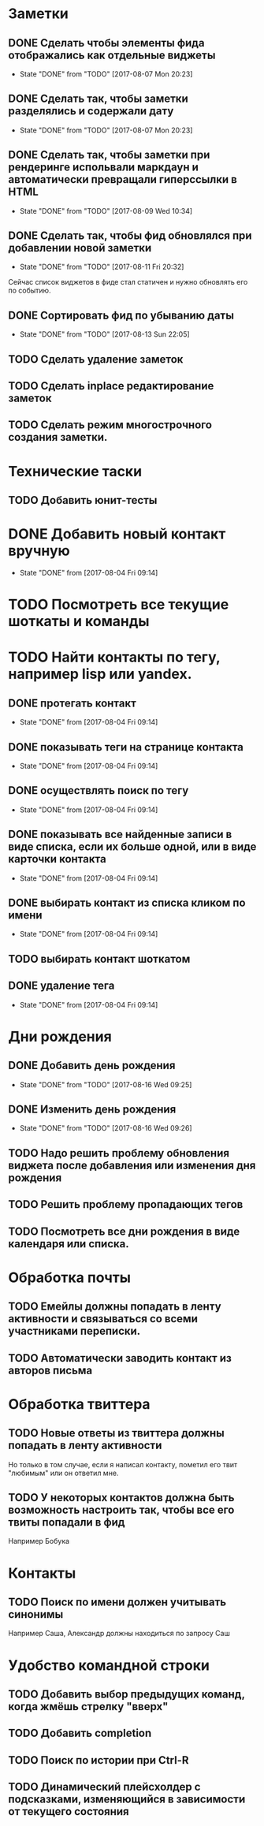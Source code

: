 * Заметки
** DONE Сделать чтобы элементы фида отображались как отдельные виджеты
- State "DONE"       from "TODO"       [2017-08-07 Mon 20:23]
** DONE Сделать так, чтобы заметки разделялись и содержали дату
- State "DONE"       from "TODO"       [2017-08-07 Mon 20:23]
** DONE Сделать так, чтобы заметки при рендеринге испольвали маркдаун и автоматически превращали гиперссылки в HTML
- State "DONE"       from "TODO"       [2017-08-09 Wed 10:34]

** DONE Сделать так, чтобы фид обновлялся при добавлении новой заметки
- State "DONE"       from "TODO"       [2017-08-11 Fri 20:32]
Сейчас список виджетов в фиде стал статичен и нужно обновлять его по событию.

** DONE Сортировать фид по убыванию даты
- State "DONE"       from "TODO"       [2017-08-13 Sun 22:05]
** TODO Сделать удаление заметок
** TODO Сделать inplace редактирование заметок
** TODO Сделать режим многострочного создания заметки.
* Технические таски
** TODO Добавить юнит-тесты
* DONE Добавить новый контакт вручную
- State "DONE"       from              [2017-08-04 Fri 09:14]
* TODO Посмотреть все текущие шоткаты и команды
* TODO Найти контакты по тегу, например lisp или yandex.
** DONE протегать контакт
- State "DONE"       from              [2017-08-04 Fri 09:14]
** DONE показывать теги на странице контакта
- State "DONE"       from              [2017-08-04 Fri 09:14]
** DONE осуществлять поиск по тегу
- State "DONE"       from              [2017-08-04 Fri 09:14]
** DONE показывать все найденные записи в виде списка, если их больше одной, или в виде карточки контакта
- State "DONE"       from              [2017-08-04 Fri 09:14]
** DONE выбирать контакт из списка кликом по имени
- State "DONE"       from              [2017-08-04 Fri 09:14]
** TODO выбирать контакт шоткатом
** DONE удаление тега
- State "DONE"       from              [2017-08-04 Fri 09:14]


* Дни рождения
** DONE Добавить день рождения
- State "DONE"       from "TODO"       [2017-08-16 Wed 09:25]
** DONE Изменить день рождения
- State "DONE"       from "TODO"       [2017-08-16 Wed 09:26]
** TODO Надо решить проблему обновления виджета после добавления или изменения дня рождения
** TODO Решить проблему пропадающих тегов
** TODO Посмотреть все дни рождения в виде календаря или списка.
* Обработка почты
** TODO Емейлы должны попадать в ленту активности и связываться со всеми участниками переписки.
** TODO Автоматически заводить контакт из авторов письма
* Обработка твиттера
** TODO Новые ответы из твиттера должны попадать в ленту активности
Но только в том случае, если я написал контакту, пометил его твит
"любимым" или он ответил мне.
** TODO У некоторых контактов должна быть возможность настроить так, чтобы все его твиты попадали в фид
Например Бобука
* Контакты
** TODO Поиск по имени должен учитывать синонимы
Например Саша, Александр должны находиться по запросу Саш
* Удобство командной строки
** TODO Добавить выбор предыдущих команд, когда жмёшь стрелку "вверх"
** TODO Добавить completion
** TODO Поиск по истории при Ctrl-R
** TODO Динамический плейсхолдер с подсказками, изменяющийся в зависимости от текущего состояния
